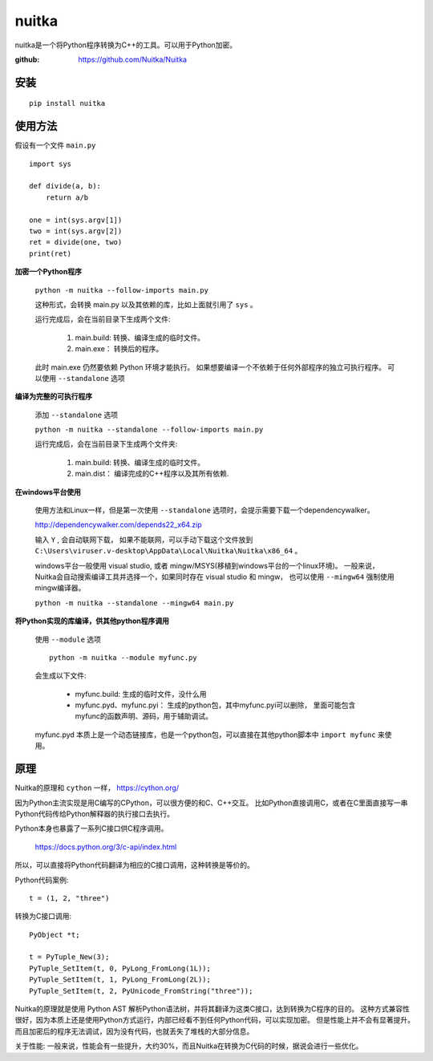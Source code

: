 
###########################
nuitka
###########################


nuitka是一个将Python程序转换为C++的工具。可以用于Python加密。

:github: https://github.com/Nuitka/Nuitka

安装
==================

::

    pip install nuitka

使用方法
=======================

假设有一个文件 ``main.py`` ::

    import sys

    def divide(a, b):
        return a/b
    
    one = int(sys.argv[1])
    two = int(sys.argv[2])
    ret = divide(one, two)
    print(ret)

**加密一个Python程序**

    ``python -m nuitka --follow-imports main.py``

    这种形式，会转换 main.py 以及其依赖的库，比如上面就引用了 ``sys`` 。

    运行完成后，会在当前目录下生成两个文件:
    
        1. main.build: 转换、编译生成的临时文件。
        2. main.exe： 转换后的程序。

    此时 main.exe 仍然要依赖 Python 环境才能执行。
    如果想要编译一个不依赖于任何外部程序的独立可执行程序。
    可以使用 ``--standalone`` 选项


**编译为完整的可执行程序**

    添加 ``--standalone`` 选项

    ``python -m nuitka --standalone --follow-imports main.py``

    运行完成后，会在当前目录下生成两个文件夹:
    
        1. main.build: 转换、编译生成的临时文件。
        2. main.dist： 编译完成的C++程序以及其所有依赖.

**在windows平台使用**

    使用方法和Linux一样，但是第一次使用 ``--standalone`` 选项时，会提示需要下载一个dependencywalker。

    http://dependencywalker.com/depends22_x64.zip

    输入 ``Y`` , 会自动联网下载，
    如果不能联网，可以手动下载这个文件放到 ``C:\Users\viruser.v-desktop\AppData\Local\Nuitka\Nuitka\x86_64`` 。

    windows平台一般使用 visual studio, 或者 mingw/MSYS(移植到windows平台的一个linux环境)。
    一般来说，Nuitka会自动搜索编译工具并选择一个，如果同时存在 visual studio 和 mingw，
    也可以使用 ``--mingw64`` 强制使用mingw编译器。

    ``python -m nuitka --standalone --mingw64 main.py``


**将Python实现的库编译，供其他python程序调用**

    使用 ``--module`` 选项

    ::

        python -m nuitka --module myfunc.py

    会生成以下文件:

        * myfunc.build: 生成的临时文件，没什么用
        * myfunc.pyd、myfunc.pyi： 生成的python包，其中myfunc.pyi可以删除，
          里面可能包含myfunc的函数声明、源码，用于辅助调试。

    myfunc.pyd 本质上是一个动态链接库，也是一个python包，可以直接在其他python脚本中 ``import myfunc`` 来使用。


原理
================

Nuitka的原理和 ``cython`` 一样， https://cython.org/

因为Python主流实现是用C编写的CPython，可以很方便的和C、C++交互。
比如Python直接调用C，或者在C里面直接写一串Python代码传给Python解释器的执行接口去执行。

Python本身也暴露了一系列C接口供C程序调用。

    https://docs.python.org/3/c-api/index.html

所以，可以直接将Python代码翻译为相应的C接口调用，这种转换是等价的。

Python代码案例::

    t = (1, 2, "three")

转换为C接口调用::

    PyObject *t;

    t = PyTuple_New(3);
    PyTuple_SetItem(t, 0, PyLong_FromLong(1L));
    PyTuple_SetItem(t, 1, PyLong_FromLong(2L));
    PyTuple_SetItem(t, 2, PyUnicode_FromString("three"));

Nuitka的原理就是使用 Python AST 解析Python语法树，并将其翻译为这类C接口，达到转换为C程序的目的。
这种方式兼容性很好，因为本质上还是使用Python方式运行，内部已经看不到任何Python代码，可以实现加密。
但是性能上并不会有显著提升。而且加密后的程序无法调试，因为没有代码，也就丢失了堆栈的大部分信息。

关于性能: 一般来说，性能会有一些提升，大约30%，而且Nuitka在转换为C代码的时候，据说会进行一些优化。

